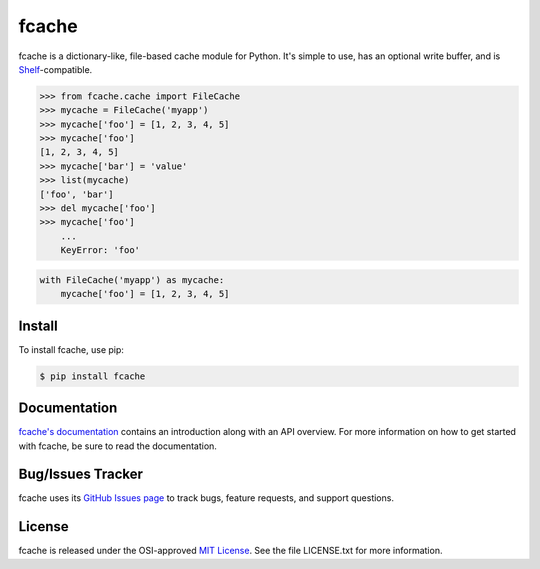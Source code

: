 fcache
======

.. image:: https://badge.fury.io/py/fcache.svg
    :target: https://pypi.org/project/fcache

.. image:: https://github.com/tsroten/fcache/actions/workflows/ci.yml/badge.svg
    :target: https://github.com/tsroten/fcache/actions/workflows/ci.yml

fcache is a dictionary-like, file-based cache module for Python. It's simple
to use, has an optional write buffer, and is
`Shelf <http://docs.python.org/3/library/shelve.html#shelve.Shelf>`_-compatible.

.. code:: python

    >>> from fcache.cache import FileCache
    >>> mycache = FileCache('myapp')
    >>> mycache['foo'] = [1, 2, 3, 4, 5]
    >>> mycache['foo']
    [1, 2, 3, 4, 5]
    >>> mycache['bar'] = 'value'
    >>> list(mycache)
    ['foo', 'bar']
    >>> del mycache['foo']
    >>> mycache['foo']
        ...
        KeyError: 'foo'

.. code:: python

   with FileCache('myapp') as mycache:
       mycache['foo'] = [1, 2, 3, 4, 5]

Install
-------

To install fcache, use pip:

.. code:: bash

    $ pip install fcache

Documentation
-------------

`fcache's documentation <https://tsroten.github.io/fcache/>`_ contains an introduction along with an API overview. For more information on how to get started with fcache, be sure to read the documentation.

Bug/Issues Tracker
------------------

fcache uses its `GitHub Issues page <https://github.com/tsroten/fcache/issues>`_ to track bugs, feature requests, and support questions.

License
-------

fcache is released under the OSI-approved `MIT License <http://opensource.org/licenses/MIT>`_. See the file LICENSE.txt for more information.
